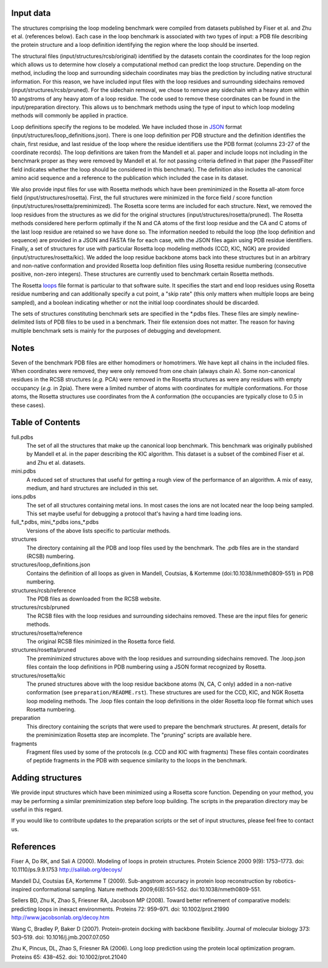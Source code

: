 Input data
==========
The structures comprising the loop modeling benchmark were compiled from 
datasets published by Fiser et al. and Zhu et al. (references below). Each
case in the loop benchmark is associated with two types of input: a PDB file
describing the protein structure and a loop definition identifying the region
where the loop should be inserted.

The structural files (input/structures/rcsb/original) identified by the datasets
contain the coordinates for the loop region which allows us to determine how closely
a computational method can predict the loop structure. Depending on the method,
including the loop and surrounding sidechain coordinates may bias the prediction
by including native structural information. For this reason, we have included
input files with the loop residues and surrounding sidechains removed (input/structures/rcsb/pruned).
For the sidechain removal, we chose to remove any sidechain with a heavy atom within
10 angstroms of any heavy atom of a loop residue. The code used to remove these
coordinates can be found in the input/preparation directory. This allows us to benchmark
methods using the type of input to which loop modeling methods will commonly be applied
in practice.

Loop definitions specify the regions to be modeled. We have included those in JSON_
format (input/structures/loop_definitions.json). There is one loop definition per
PDB structure and the definition identifies the chain, first residue, and last residue
of the loop where the residue identifiers use the PDB format (columns 23-27 of the coordinate
records). The loop definitions are taken from the Mandell et al. paper and include loops
not including in the benchmark proper as they were removed by Mandell et al. for not
passing criteria defined in that paper (the PassedFilter field indicates whether the loop
should be considered in this benchmark). The definition also includes the canonical amino acid
sequence and a reference to the publication which included the case in its dataset.

We also provide input files for use with Rosetta methods which have been preminimized in the
Rosetta all-atom force field (input/structures/rosetta). First, the full structures were
minimized in the force field / score function (input/structures/rosetta/preminimized). The
Rosetta score terms are included for each structure. Next, we removed the loop residues from
the structures as we did for the original structures (input/structures/rosetta/pruned). The
Rosetta methods considered here perform optimally if the N and CA atoms of the first loop
residue and the CA and C atoms of the last loop residue are retained so we have done so. The
information needed to rebuild the loop (the loop definition and sequence) are provided in a
JSON and FASTA file for each case, with the JSON files again using PDB residue identifiers.
Finally, a set of structures for use with particular Rosetta loop modeling methods (CCD, KIC, NGK)
are provided (input/structures/rosetta/kic). We added the loop residue backbone atoms back
into these structures but in an arbitrary and non-native conformation and provided Rosetta
loop definition files using Rosetta residue numbering (consecutive positive, non-zero integers).
These structures are currently used to benchmark certain Rosetta methods.

The Rosetta loops_ file format is particular to that software suite. It specifies the start and
end loop residues using Rosetta residue numbering and can additionally specify a cut point,
a "skip rate" (this only matters when multiple loops are being sampled), and a boolean indicating
whether or not the initial loop coordinates should be discarded.

The sets of structures constituting benchmark sets are specified in the \*.pdbs files. These
files are simply newline-delimited lists of PDB files to be used in a benchmark. Their
file extension does not matter. The reason for having multiple benchmark sets is mainly for
the purposes of debugging and development.

Notes
=====

Seven of the benchmark PDB files are either homodimers or homotrimers. We have kept all chains
in the included files. When coordinates were removed, they were only removed from one chain (always
chain A). Some non-canonical residues in the RCSB structures (*e.g.* PCA) were removed in the Rosetta
structures as were any residues with empty occupancy (*e.g.* in 2pia). There were a limited number of
atoms with coordinates for multiple conformations. For those atoms, the Rosetta structures use coordinates
from the A conformation (the occupancies are typically close to 0.5 in these cases).


Table of Contents
=================

full.pdbs
    The set of all the structures that make up the canonical loop benchmark.  
    This benchmark was originally published by Mandell et al. in the paper 
    describing the KIC algorithm.  This dataset is a subset of the combined 
    Fiser et al. and Zhu et al. datasets.

mini.pdbs
    A reduced set of structures that useful for getting a rough view of the 
    performance of an algorithm.  A mix of easy, medium, and hard structures 
    are included in this set.

ions.pdbs
    The set of all structures containing metal ions.  In most cases the ions 
    are not located near the loop being sampled.  This set maybe useful for 
    debugging a protocol that's having a hard time loading ions.

full\_*.pdbs, mini\_*.pdbs ions\_*.pdbs
    Versions of the above lists specific to particular methods.

structures
    The directory containing all the PDB and loop files used by the benchmark.  
    The .pdb files are in the standard (RCSB) numbering.

structures/loop_definitions.json
    Contains the definition of all loops as given in Mandell, Coutsias, &
    Kortemme (doi:10.1038/nmeth0809-551) in PDB numbering.

structures/rcsb/reference
    The PDB files as downloaded from the RCSB website.

structures/rcsb/pruned
    The RCSB files with the loop residues and surrounding sidechains removed. These
    are the input files for generic methods.

structures/rosetta/reference
    The original RCSB files minimized in the Rosetta force field.

structures/rosetta/pruned
    The preminimized structures above with the loop residues and surrounding sidechains removed.
    The .loop.json files contain the loop definitions in PDB numbering using a JSON format recognized by Rosetta.

structures/rosetta/kic
    The pruned structures above with the loop residue backbone atoms (N, CA, C only) added in a non-native
    conformation (see ``preparation/README.rst``). These structures are used for the CCD, KIC, and NGK Rosetta
    loop modeling methods. The .loop files contain the loop definitions in the older Rosetta loop file
    format which uses Rosetta numbering.

preparation
    This directory containing the scripts that were used to prepare the benchmark structures. At present, details for
    the preminimization Rosetta step are incomplete. The "pruning" scripts are available here.

fragments
    Fragment files used by some of the protocols (e.g. CCD and KIC with fragments)  These files contain coordinates of
    peptide fragments in the PDB with sequence similarity to the loops in the benchmark.


Adding structures
=================

We provide input structures which have been minimized using a Rosetta score function. Depending
on your method, you may be performing a similar preminimization step before loop building. The
scripts in the preparation directory may be useful in this regard.

If you would like to contribute updates to the preparation scripts or the set of input structures,
please feel free to contact us.


References
==========

Fiser A, Do RK, and Sali A (2000). Modeling of loops in protein structures.
Protein Science 2000 9(9): 1753–1773. doi: 10.1110/ps.9.9.1753
http://salilab.org/decoys/

Mandell DJ, Coutsias EA, Kortemme T (2009). Sub-angstrom accuracy in protein loop
reconstruction by robotics-inspired conformational sampling. Nature methods
2009;6(8):551-552. doi:10.1038/nmeth0809-551.

Sellers BD, Zhu K, Zhao S, Friesner RA, Jacobson MP (2008). Toward better
refinement of comparative models: predicting loops in inexact environments.  
Proteins 72: 959–971. doi: 10.1002/prot.21990
http://www.jacobsonlab.org/decoy.htm

Wang C, Bradley P, Baker D (2007). Protein-protein docking with backbone
flexibility. Journal of molecular biology 373: 503–519. doi: 
10.1016/j.jmb.2007.07.050 

Zhu K, Pincus, DL, Zhao S, Friesner RA (2006). Long loop prediction using the
protein local optimization program. Proteins 65: 438–452. doi: 10.1002/prot.21040

.. _JSON: http://www.json.org

.. _loops: https://www.rosettacommons.org/docs/latest/rosetta_basics/file_types/loops-file
